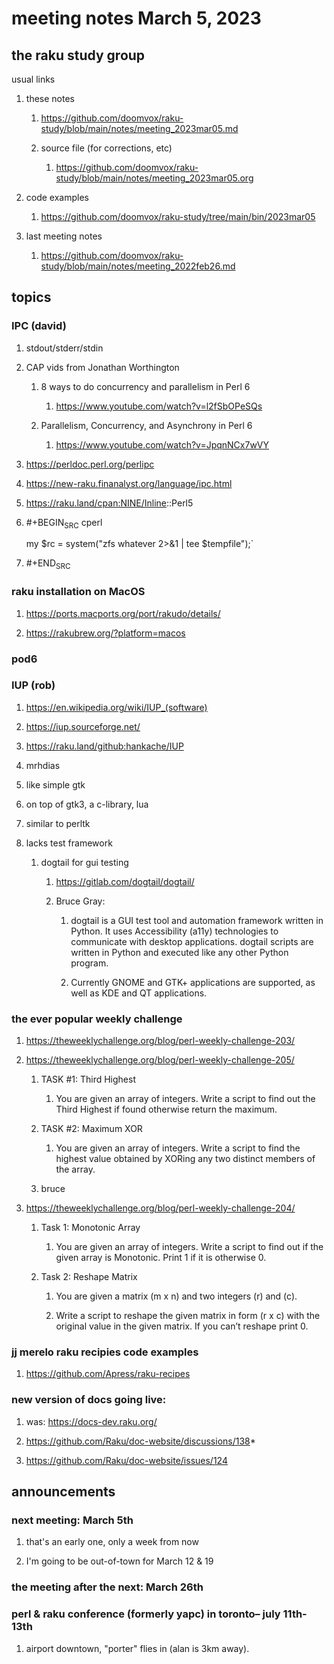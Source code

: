 * meeting notes March 5, 2023
** the raku study group
**** usual links
***** these notes
****** https://github.com/doomvox/raku-study/blob/main/notes/meeting_2023mar05.md
****** source file (for corrections, etc)
******* https://github.com/doomvox/raku-study/blob/main/notes/meeting_2023mar05.org
***** code examples
****** https://github.com/doomvox/raku-study/tree/main/bin/2023mar05
***** last meeting notes
****** https://github.com/doomvox/raku-study/blob/main/notes/meeting_2022feb26.md


** topics

*** IPC (david)
**** stdout/stderr/stdin

**** CAP vids from Jonathan Worthington
***** 8 ways to do concurrency and parallelism in Perl 6
****** https://www.youtube.com/watch?v=l2fSbOPeSQs

***** Parallelism, Concurrency, and Asynchrony in Perl 6
****** https://www.youtube.com/watch?v=JpqnNCx7wVY

**** https://perldoc.perl.org/perlipc
**** https://new-raku.finanalyst.org/language/ipc.html
**** https://raku.land/cpan:NINE/Inline::Perl5

**** #+BEGIN_SRC cperl
my $rc = system("zfs whatever 2>&1 | tee $tempfile");`
**** #+END_SRC
*** raku installation on MacOS
**** https://ports.macports.org/port/rakudo/details/
**** https://rakubrew.org/?platform=macos

*** pod6

*** IUP (rob) 
***** https://en.wikipedia.org/wiki/IUP_(software)
***** https://iup.sourceforge.net/
***** https://raku.land/github:hankache/IUP
**** mrhdias
**** like simple gtk
**** on top of gtk3, a c-library, lua
**** similar to perltk
**** lacks test framework
***** dogtail for gui testing
****** https://gitlab.com/dogtail/dogtail/
****** Bruce Gray:
******* dogtail is a GUI test tool and automation framework written in Python. It uses Accessibility (a11y) technologies to communicate with desktop applications. dogtail scripts are written in Python and executed like any other Python program.
******* Currently GNOME and GTK+ applications are supported, as well as KDE and QT applications.

*** the ever popular weekly challenge

***** https://theweeklychallenge.org/blog/perl-weekly-challenge-203/

***** https://theweeklychallenge.org/blog/perl-weekly-challenge-205/
****** TASK #1: Third Highest
******* You are given an array of integers. Write a script to find out the Third Highest if found otherwise return the maximum.
****** TASK #2: Maximum XOR
******* You are given an array of integers. Write a script to find the highest value obtained by XORing any two distinct members of the array.
****** bruce

***** https://theweeklychallenge.org/blog/perl-weekly-challenge-204/
****** Task 1: Monotonic Array
******* You are given an array of integers. Write a script to find out if the given array is Monotonic. Print 1 if it is otherwise 0.
****** Task 2: Reshape Matrix
******* You are given a matrix (m x n) and two integers (r) and (c).
******* Write a script to reshape the given matrix in form (r x c) with the original value in the given matrix. If you can’t reshape print 0.


*** jj merelo raku recipies code examples
**** https://github.com/Apress/raku-recipes


*** new version of docs going live:
**** was: https://docs-dev.raku.org/
**** https://github.com/Raku/doc-website/discussions/138*
**** https://github.com/Raku/doc-website/issues/124

** announcements 
*** next meeting: March 5th  
**** that's an early one, only a week from now
**** I'm going to be out-of-town for March 12 & 19
*** the meeting after the next: March 26th
*** perl & raku conference (formerly yapc) in toronto-- july 11th-13th
**** airport downtown, "porter" flies in (alan is 3km away).

